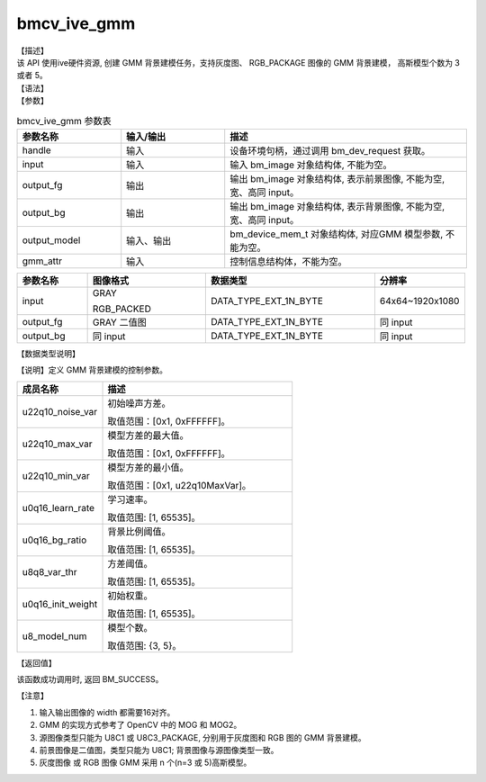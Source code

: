 bmcv_ive_gmm
------------------------------

| 【描述】

| 该 API 使用ive硬件资源, 创建 GMM 背景建模任务，支持灰度图、 RGB_PACKAGE 图像的 GMM 背景建模， 高斯模型个数为 3 或者 5。

| 【语法】

.. code-block:: c++
    :linenos:
    :lineno-start: 1
    :force:

    bm_status_t bmcv_ive_gmm(
        bm_handle_t         handle,
        bm_image            input,
        bm_image            output_fg,
        bm_image            output_bg,
        bm_device_mem_t     output_model,
        bmcv_ive_gmm_ctrl   gmm_attr);

| 【参数】

.. list-table:: bmcv_ive_gmm 参数表
    :widths: 15 15 35

    * - **参数名称**
      - **输入/输出**
      - **描述**
    * - handle
      - 输入
      - 设备环境句柄，通过调用 bm_dev_request 获取。
    * - \input
      - 输入
      - 输入 bm_image 对象结构体, 不能为空。
    * - \output_fg
      - 输出
      - 输出 bm_image 对象结构体, 表示前景图像, 不能为空, 宽、高同 input。
    * - \output_bg
      - 输出
      - 输出 bm_image 对象结构体, 表示背景图像, 不能为空, 宽、高同 input。
    * - \output_model
      - 输入、输出
      - bm_device_mem_t 对象结构体, 对应GMM 模型参数, 不能为空。
    * - gmm_attr
      - 输入
      - 控制信息结构体，不能为空。

.. list-table::
    :widths: 25 42 60 32

    * - **参数名称**
      - **图像格式**
      - **数据类型**
      - **分辨率**
    * - input
      - GRAY

        RGB_PACKED
      - DATA_TYPE_EXT_1N_BYTE
      - 64x64~1920x1080
    * - output_fg
      - GRAY 二值图
      - DATA_TYPE_EXT_1N_BYTE
      - 同 input
    * - output_bg
      - 同 input
      - DATA_TYPE_EXT_1N_BYTE
      - 同 input

| 【数据类型说明】

【说明】定义 GMM 背景建模的控制参数。

.. code-block:: c++
    :linenos:
    :lineno-start: 1
    :force:

    typedef struct bmcv_ive_gmm_ctrl_s{
        unsigned int u22q10_noise_var;
        unsigned int u22q10_max_var;
        unsigned int u22q10_min_var;
        unsigned short u0q16_learn_rate;
        unsigned short u0q16_bg_ratio;
        unsigned short u8q8_var_thr;
        unsigned short u0q16_init_weight;
        unsigned char u8_model_num;
    } bmcv_ive_gmm_ctrl;

.. list-table::
    :widths: 45 100

    * - **成员名称**
      - **描述**
    * - u22q10_noise_var
      - 初始噪声方差。

        取值范围：[0x1, 0xFFFFFF]。
    * - u22q10_max_var
      - 模型方差的最大值。

        取值范围：[0x1, 0xFFFFFF]。
    * - u22q10_min_var
      - 模型方差的最小值。

        取值范围：[0x1, u22q10MaxVar]。
    * - u0q16_learn_rate
      - 学习速率。

        取值范围: [1, 65535]。
    * - u0q16_bg_ratio
      - 背景比例阈值。

        取值范围: [1, 65535]。
    * - u8q8_var_thr
      - 方差阈值。

        取值范围: [1, 65535]。
    * - u0q16_init_weight
      - 初始权重。

        取值范围: [1, 65535]。
    * - u8_model_num
      - 模型个数。

        取值范围: {3, 5}。

| 【返回值】

该函数成功调用时, 返回 BM_SUCCESS。

| 【注意】

1. 输入输出图像的 width 都需要16对齐。

2. GMM 的实现方式参考了 OpenCV 中的 MOG 和 MOG2。

3. 源图像类型只能为 U8C1 或 U8C3_PACKAGE, 分别用于灰度图和 RGB 图的 GMM 背景建模。

4. 前景图像是二值图，类型只能为 U8C1; 背景图像与源图像类型一致。

5. 灰度图像 或 RGB 图像 GMM 采用 n 个(n=3 或 5)高斯模型。